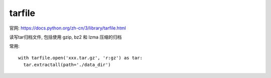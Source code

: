 =========================
tarfile
=========================


.. post:: 2023-02-20 22:06:49
  :tags: python, python标准库
  :category: 后端
  :author: YanQue
  :location: CD
  :language: zh-cn


官网: https://docs.python.org/zh-cn/3/library/tarfile.html

读写tar归档文件, 包括使用 gzip, bz2 和 lzma 压缩的归档

常用::

  with tarfile.open('xxx.tar.gz', 'r:gz') as tar:
    tar.extractall(path='./data_dir')





